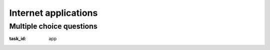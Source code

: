.. Copyright |copy| 2014 by Olivier Bonaventure 
.. This file is licensed under a `creative commons licence <http://creativecommons.org/licenses/by/3.0/>`_

*********************
Internet applications
*********************

Multiple choice questions
=========================

:task_id: app

.. question:: DNS1
   :nb_prop: 3
   :nb_pos: 1

   1. Which of the following DNS Resource Records should be queried to retrieve the IPv6 address associated to a name ? 

   .. positive:: The `AAAA` record. 

   .. negative:: The `A` record. 

      .. comment:: This record is used to retrieve the IPv4 address associated to a name.

   .. negative:: The `NS` record.

      .. comment::



